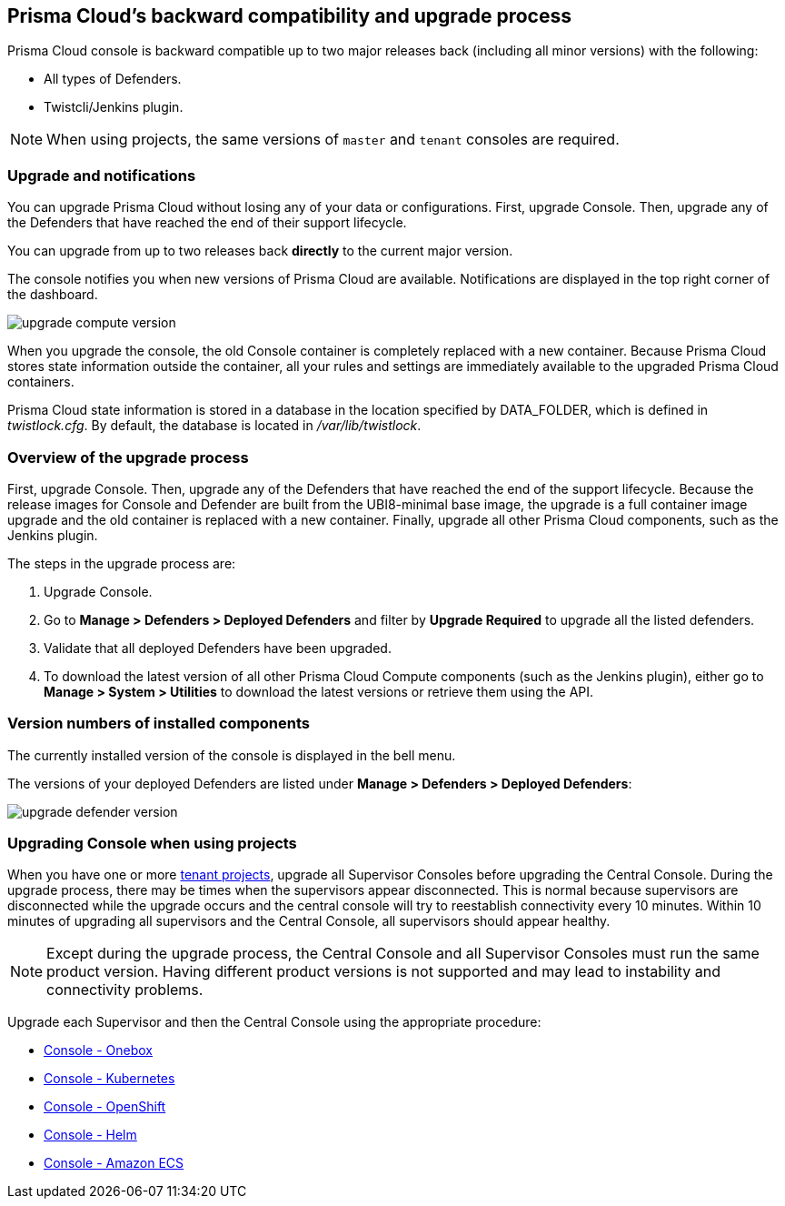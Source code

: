 ==  Prisma Cloud's backward compatibility and upgrade process

Prisma Cloud console is backward compatible up to two major releases back (including all minor versions) with the following:  

* All types of Defenders.
* Twistcli/Jenkins plugin.

NOTE: When using projects, the same versions of `master` and `tenant` consoles are required.

=== Upgrade and notifications 

You can upgrade Prisma Cloud without losing any of your data or configurations.
First, upgrade Console.
Then, upgrade any of the Defenders that have reached the end of their support lifecycle.

You can upgrade from up to two releases back *directly* to the current major version.

The console notifies you when new versions of Prisma Cloud are available.
Notifications are displayed in the top right corner of the dashboard.

image::upgrade_compute_version.png[scale=15]

When you upgrade the console, the old Console container is completely replaced with a new container.
Because Prisma Cloud stores state information outside the container, all your rules and settings are immediately available to the upgraded Prisma Cloud containers.

Prisma Cloud state information is stored in a database in the location specified by DATA_FOLDER, which is defined in _twistlock.cfg_.
By default, the database is located in _/var/lib/twistlock_.


=== Overview of the upgrade process

First, upgrade Console.
Then, upgrade any of the Defenders that have reached the end of the support lifecycle. 
Because the release images for Console and Defender are built from the UBI8-minimal base image, the upgrade is a full container image upgrade and the old container is replaced with a new container.
Finally, upgrade all other Prisma Cloud components, such as the Jenkins plugin.

The steps in the upgrade process are:

. Upgrade Console.

. Go to *Manage > Defenders > Deployed Defenders* and filter by *Upgrade Required* to upgrade all the listed defenders.

. Validate that all deployed Defenders have been upgraded.

. To download the latest version of all other Prisma Cloud Compute components (such as the Jenkins plugin), either go to *Manage > System > Utilities* to download the latest versions or retrieve them using the API.


=== Version numbers of installed components

The currently installed version of the console is displayed in the bell menu.

The versions of your deployed Defenders are listed under *Manage > Defenders > Deployed Defenders*:

image::upgrade_defender_version.png[scale=15]

=== Upgrading Console when using projects

When you have one or more xref:../deployment_patterns/projects.adoc[tenant projects], upgrade all Supervisor Consoles before upgrading the Central Console.
During the upgrade process, there may be times when the supervisors appear disconnected.
This is normal because supervisors are disconnected while the upgrade occurs and the central console will try to reestablish connectivity every 10 minutes.
Within 10 minutes of upgrading all supervisors and the Central Console, all supervisors should appear healthy.

NOTE: Except during the upgrade process, the Central Console and all Supervisor Consoles must run the same product version. Having different product versions is not supported and may lead to instability and connectivity problems.

Upgrade each Supervisor and then the Central Console using the appropriate procedure:

* xref:upgrade_onebox.adoc[Console - Onebox]
* xref:upgrade_kubernetes.adoc[Console - Kubernetes]
* xref:upgrade_openshift.adoc[Console - OpenShift]
* xref:upgrade_helm.adoc[Console - Helm]

* xref:upgrade_amazon_ecs.adoc[Console - Amazon ECS]
